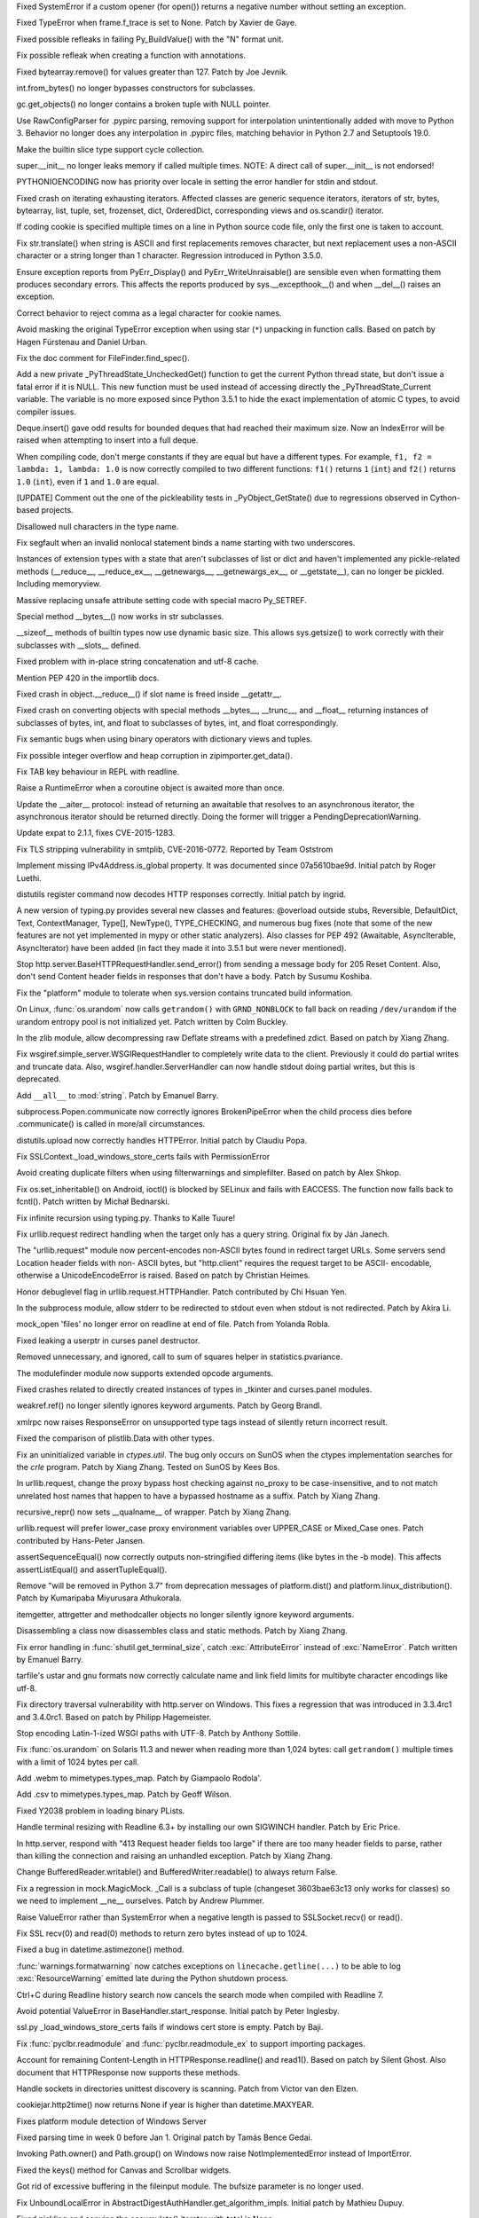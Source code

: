 .. bpo: 27066
.. date: 9673
.. nonce: SNExZi
.. release date: 2016-06-12
.. section: Core and Builtins

Fixed SystemError if a custom opener (for open()) returns a negative number
without setting an exception.

..

.. bpo: 20041
.. date: 9672
.. nonce: TypyGp
.. section: Core and Builtins

Fixed TypeError when frame.f_trace is set to None. Patch by Xavier de Gaye.

..

.. bpo: 26168
.. date: 9671
.. nonce: -nPBL6
.. section: Core and Builtins

Fixed possible refleaks in failing Py_BuildValue() with the "N" format unit.

..

.. bpo: 26991
.. date: 9670
.. nonce: yWGNhz
.. section: Core and Builtins

Fix possible refleak when creating a function with annotations.

..

.. bpo: 27039
.. date: 9669
.. nonce: Zj7tV7
.. section: Core and Builtins

Fixed bytearray.remove() for values greater than 127.  Patch by Joe Jevnik.

..

.. bpo: 23640
.. date: 9668
.. nonce: kvNC4c
.. section: Core and Builtins

int.from_bytes() no longer bypasses constructors for subclasses.

..

.. bpo: 26811
.. date: 9667
.. nonce: oNzUWt
.. section: Core and Builtins

gc.get_objects() no longer contains a broken tuple with NULL pointer.

..

.. bpo: 20120
.. date: 9666
.. nonce: c-FZZc
.. section: Core and Builtins

Use RawConfigParser for .pypirc parsing, removing support for interpolation
unintentionally added with move to Python 3. Behavior no longer does any
interpolation in .pypirc files, matching behavior in Python 2.7 and
Setuptools 19.0.

..

.. bpo: 26659
.. date: 9665
.. nonce: 5PRa83
.. section: Core and Builtins

Make the builtin slice type support cycle collection.

..

.. bpo: 26718
.. date: 9664
.. nonce: K5PQ8j
.. section: Core and Builtins

super.__init__ no longer leaks memory if called multiple times. NOTE: A
direct call of super.__init__ is not endorsed!

..

.. bpo: 25339
.. date: 9663
.. nonce: ZcaC2E
.. section: Core and Builtins

PYTHONIOENCODING now has priority over locale in setting the error handler
for stdin and stdout.

..

.. bpo: 26494
.. date: 9662
.. nonce: G6eXIi
.. section: Core and Builtins

Fixed crash on iterating exhausting iterators. Affected classes are generic
sequence iterators, iterators of str, bytes, bytearray, list, tuple, set,
frozenset, dict, OrderedDict, corresponding views and os.scandir() iterator.

..

.. bpo: 26581
.. date: 9661
.. nonce: yNA7nm
.. section: Core and Builtins

If coding cookie is specified multiple times on a line in Python source code
file, only the first one is taken to account.

..

.. bpo: 26464
.. date: 9660
.. nonce: 7BreGz
.. section: Core and Builtins

Fix str.translate() when string is ASCII and first replacements removes
character, but next replacement uses a non-ASCII character or a string
longer than 1 character. Regression introduced in Python 3.5.0.

..

.. bpo: 22836
.. date: 9659
.. nonce: cimt1y
.. section: Core and Builtins

Ensure exception reports from PyErr_Display() and PyErr_WriteUnraisable()
are sensible even when formatting them produces secondary errors.  This
affects the reports produced by sys.__excepthook__() and when __del__()
raises an exception.

..

.. bpo: 26302
.. date: 9658
.. nonce: UD9XQt
.. section: Core and Builtins

Correct behavior to reject comma as a legal character for cookie names.

..

.. bpo: 4806
.. date: 9657
.. nonce: i9m3hj
.. section: Core and Builtins

Avoid masking the original TypeError exception when using star (``*``)
unpacking in function calls.  Based on patch by Hagen Fürstenau and Daniel
Urban.

..

.. bpo: 27138
.. date: 9656
.. nonce: ifYEro
.. section: Core and Builtins

Fix the doc comment for FileFinder.find_spec().

..

.. bpo: 26154
.. date: 9655
.. nonce: MtnRAH
.. section: Core and Builtins

Add a new private _PyThreadState_UncheckedGet() function to get the current
Python thread state, but don't issue a fatal error if it is NULL. This new
function must be used instead of accessing directly the
_PyThreadState_Current variable.  The variable is no more exposed since
Python 3.5.1 to hide the exact implementation of atomic C types, to avoid
compiler issues.

..

.. bpo: 26194
.. date: 9654
.. nonce: j9zand
.. section: Core and Builtins

Deque.insert() gave odd results for bounded deques that had reached their
maximum size.  Now an IndexError will be raised when attempting to insert
into a full deque.

..

.. bpo: 25843
.. date: 9653
.. nonce: t2kGug
.. section: Core and Builtins

When compiling code, don't merge constants if they are equal but have a
different types. For example, ``f1, f2 = lambda: 1, lambda: 1.0`` is now
correctly compiled to two different functions: ``f1()`` returns ``1``
(``int``) and ``f2()`` returns ``1.0`` (``int``), even if ``1`` and ``1.0``
are equal.

..

.. bpo: 22995
.. date: 9652
.. nonce: KYNKvs
.. section: Core and Builtins

[UPDATE] Comment out the one of the pickleability tests in
_PyObject_GetState() due to regressions observed in Cython-based projects.

..

.. bpo: 25961
.. date: 9651
.. nonce: Hdjjw0
.. section: Core and Builtins

Disallowed null characters in the type name.

..

.. bpo: 25973
.. date: 9650
.. nonce: Ud__ZP
.. section: Core and Builtins

Fix segfault when an invalid nonlocal statement binds a name starting with
two underscores.

..

.. bpo: 22995
.. date: 9649
.. nonce: Wq0E86
.. section: Core and Builtins

Instances of extension types with a state that aren't subclasses of list or
dict and haven't implemented any pickle-related methods (__reduce__,
__reduce_ex__, __getnewargs__, __getnewargs_ex__, or __getstate__), can no
longer be pickled.  Including memoryview.

..

.. bpo: 20440
.. date: 9648
.. nonce: GCwOfH
.. section: Core and Builtins

Massive replacing unsafe attribute setting code with special macro
Py_SETREF.

..

.. bpo: 25766
.. date: 9647
.. nonce: jn93Yu
.. section: Core and Builtins

Special method __bytes__() now works in str subclasses.

..

.. bpo: 25421
.. date: 9646
.. nonce: c47YEL
.. section: Core and Builtins

__sizeof__ methods of builtin types now use dynamic basic size. This allows
sys.getsize() to work correctly with their subclasses with __slots__
defined.

..

.. bpo: 25709
.. date: 9645
.. nonce: WwGm2k
.. section: Core and Builtins

Fixed problem with in-place string concatenation and utf-8 cache.

..

.. bpo: 27147
.. date: 9644
.. nonce: tCCgmH
.. section: Core and Builtins

Mention PEP 420 in the importlib docs.

..

.. bpo: 24097
.. date: 9643
.. nonce: Vt4E-i
.. section: Core and Builtins

Fixed crash in object.__reduce__() if slot name is freed inside __getattr__.

..

.. bpo: 24731
.. date: 9642
.. nonce: h9-hnz
.. section: Core and Builtins

Fixed crash on converting objects with special methods __bytes__, __trunc__,
and __float__ returning instances of subclasses of bytes, int, and float to
subclasses of bytes, int, and float correspondingly.

..

.. bpo: 26478
.. date: 9641
.. nonce: n0dB8e
.. section: Core and Builtins

Fix semantic bugs when using binary operators with dictionary views and
tuples.

..

.. bpo: 26171
.. date: 9640
.. nonce: 8SaQEa
.. section: Core and Builtins

Fix possible integer overflow and heap corruption in zipimporter.get_data().

..

.. bpo: 25660
.. date: 9639
.. nonce: 93DzBo
.. section: Core and Builtins

Fix TAB key behaviour in REPL with readline.

..

.. bpo: 25887
.. date: 9638
.. nonce: PtVIX7
.. section: Core and Builtins

Raise a RuntimeError when a coroutine object is awaited more than once.

..

.. bpo: 27243
.. date: 9637
.. nonce: U36M4E
.. section: Core and Builtins

Update the __aiter__ protocol: instead of returning an awaitable that
resolves to an asynchronous iterator, the asynchronous iterator should be
returned directly.  Doing the former will trigger a
PendingDeprecationWarning.

..

.. bpo: 26556
.. date: 9636
.. nonce: v5j2uL
.. original section: Library
.. section: Security

Update expat to 2.1.1, fixes CVE-2015-1283.

..

.. bpo: 0
.. date: 9635
.. nonce: E4ochz
.. original section: Library
.. section: Security

Fix TLS stripping vulnerability in smtplib, CVE-2016-0772. Reported by Team
Oststrom

..

.. bpo: 21386
.. date: 9634
.. nonce: DjV72U
.. section: Library

Implement missing IPv4Address.is_global property.  It was documented since
07a5610bae9d.  Initial patch by Roger Luethi.

..

.. bpo: 20900
.. date: 9633
.. nonce: H5YQPR
.. section: Library

distutils register command now decodes HTTP responses correctly.  Initial
patch by ingrid.

..

.. bpo: 0
.. date: 9632
.. nonce: iYIeng
.. section: Library

A new version of typing.py provides several new classes and features:
@overload outside stubs, Reversible, DefaultDict, Text, ContextManager,
Type[], NewType(), TYPE_CHECKING, and numerous bug fixes (note that some of
the new features are not yet implemented in mypy or other static analyzers).
Also classes for PEP 492 (Awaitable, AsyncIterable, AsyncIterator) have been
added (in fact they made it into 3.5.1 but were never mentioned).

..

.. bpo: 25738
.. date: 9631
.. nonce: mED9w4
.. section: Library

Stop http.server.BaseHTTPRequestHandler.send_error() from sending a message
body for 205 Reset Content.  Also, don't send Content header fields in
responses that don't have a body.  Patch by Susumu Koshiba.

..

.. bpo: 21313
.. date: 9630
.. nonce: W30MBr
.. section: Library

Fix the "platform" module to tolerate when sys.version contains truncated
build information.

..

.. bpo: 26839
.. date: 9629
.. nonce: yVvy7R
.. original section: Library
.. section: Security

On Linux, :func:`os.urandom` now calls ``getrandom()`` with
``GRND_NONBLOCK`` to fall back on reading ``/dev/urandom`` if the urandom
entropy pool is not initialized yet. Patch written by Colm Buckley.

..

.. bpo: 27164
.. date: 9628
.. nonce: 6wmjx2
.. section: Library

In the zlib module, allow decompressing raw Deflate streams with a
predefined zdict.  Based on patch by Xiang Zhang.

..

.. bpo: 24291
.. date: 9627
.. nonce: Ac6HvL
.. section: Library

Fix wsgiref.simple_server.WSGIRequestHandler to completely write data to the
client.  Previously it could do partial writes and truncate data.  Also,
wsgiref.handler.ServerHandler can now handle stdout doing partial writes,
but this is deprecated.

..

.. bpo: 26809
.. date: 9626
.. nonce: ya7JMb
.. section: Library

Add ``__all__`` to :mod:`string`.  Patch by Emanuel Barry.

..

.. bpo: 26373
.. date: 9625
.. nonce: P6qz6o
.. section: Library

subprocess.Popen.communicate now correctly ignores BrokenPipeError when the
child process dies before .communicate() is called in more/all
circumstances.

..

.. bpo: 21776
.. date: 9624
.. nonce: 04eQfa
.. section: Library

distutils.upload now correctly handles HTTPError. Initial patch by Claudiu
Popa.

..

.. bpo: 27114
.. date: 9623
.. nonce: bGCuAM
.. section: Library

Fix SSLContext._load_windows_store_certs fails with PermissionError

..

.. bpo: 18383
.. date: 9622
.. nonce: jr-b0l
.. section: Library

Avoid creating duplicate filters when using filterwarnings and simplefilter.
Based on patch by Alex Shkop.

..

.. bpo: 27057
.. date: 9621
.. nonce: YzTA_Q
.. section: Library

Fix os.set_inheritable() on Android, ioctl() is blocked by SELinux and fails
with EACCESS. The function now falls back to fcntl(). Patch written by
Michał Bednarski.

..

.. bpo: 27014
.. date: 9620
.. nonce: ui7Khn
.. section: Library

Fix infinite recursion using typing.py.  Thanks to Kalle Tuure!

..

.. bpo: 14132
.. date: 9619
.. nonce: 5wR9MN
.. section: Library

Fix urllib.request redirect handling when the target only has a query
string.  Original fix by Ján Janech.

..

.. bpo: 17214
.. date: 9618
.. nonce: lUbZOV
.. section: Library

The "urllib.request" module now percent-encodes non-ASCII bytes found in
redirect target URLs.  Some servers send Location header fields with non-
ASCII bytes, but "http.client" requires the request target to be ASCII-
encodable, otherwise a UnicodeEncodeError is raised.  Based on patch by
Christian Heimes.

..

.. bpo: 26892
.. date: 9617
.. nonce: XIXb0h
.. section: Library

Honor debuglevel flag in urllib.request.HTTPHandler. Patch contributed by
Chi Hsuan Yen.

..

.. bpo: 22274
.. date: 9616
.. nonce: 0RHDMN
.. section: Library

In the subprocess module, allow stderr to be redirected to stdout even when
stdout is not redirected.  Patch by Akira Li.

..

.. bpo: 26807
.. date: 9615
.. nonce: LXSPP6
.. section: Library

mock_open 'files' no longer error on readline at end of file. Patch from
Yolanda Robla.

..

.. bpo: 25745
.. date: 9614
.. nonce: -n8acU
.. section: Library

Fixed leaking a userptr in curses panel destructor.

..

.. bpo: 26977
.. date: 9613
.. nonce: 5G4HtL
.. section: Library

Removed unnecessary, and ignored, call to sum of squares helper in
statistics.pvariance.

..

.. bpo: 26881
.. date: 9612
.. nonce: mdiq_L
.. section: Library

The modulefinder module now supports extended opcode arguments.

..

.. bpo: 23815
.. date: 9611
.. nonce: _krNe8
.. section: Library

Fixed crashes related to directly created instances of types in _tkinter and
curses.panel modules.

..

.. bpo: 17765
.. date: 9610
.. nonce: hiSVS1
.. section: Library

weakref.ref() no longer silently ignores keyword arguments. Patch by Georg
Brandl.

..

.. bpo: 26873
.. date: 9609
.. nonce: cYXRcH
.. section: Library

xmlrpc now raises ResponseError on unsupported type tags instead of silently
return incorrect result.

..

.. bpo: 26711
.. date: 9608
.. nonce: Eu85Qw
.. section: Library

Fixed the comparison of plistlib.Data with other types.

..

.. bpo: 24114
.. date: 9607
.. nonce: RMRMtM
.. section: Library

Fix an uninitialized variable in `ctypes.util`.
The bug only occurs on SunOS when the ctypes implementation searches for the
`crle` program.  Patch by Xiang Zhang.  Tested on SunOS by Kees Bos.

..

.. bpo: 26864
.. date: 9606
.. nonce: 1KgGds
.. section: Library

In urllib.request, change the proxy bypass host checking against no_proxy to
be case-insensitive, and to not match unrelated host names that happen to
have a bypassed hostname as a suffix.  Patch by Xiang Zhang.

..

.. bpo: 26634
.. date: 9605
.. nonce: FZvsSb
.. section: Library

recursive_repr() now sets __qualname__ of wrapper.  Patch by Xiang Zhang.

..

.. bpo: 26804
.. date: 9604
.. nonce: 9Orp-G
.. section: Library

urllib.request will prefer lower_case proxy environment variables over
UPPER_CASE or Mixed_Case ones. Patch contributed by Hans-Peter Jansen.

..

.. bpo: 26837
.. date: 9603
.. nonce: 2FXGsD
.. section: Library

assertSequenceEqual() now correctly outputs non-stringified differing items
(like bytes in the -b mode).  This affects assertListEqual() and
assertTupleEqual().

..

.. bpo: 26041
.. date: 9602
.. nonce: bVem-p
.. section: Library

Remove "will be removed in Python 3.7" from deprecation messages of
platform.dist() and platform.linux_distribution(). Patch by Kumaripaba
Miyurusara Athukorala.

..

.. bpo: 26822
.. date: 9601
.. nonce: rYSL4W
.. section: Library

itemgetter, attrgetter and methodcaller objects no longer silently ignore
keyword arguments.

..

.. bpo: 26733
.. date: 9600
.. nonce: YxaJmL
.. section: Library

Disassembling a class now disassembles class and static methods. Patch by
Xiang Zhang.

..

.. bpo: 26801
.. date: 9599
.. nonce: TQGY-7
.. section: Library

Fix error handling in :func:`shutil.get_terminal_size`, catch
:exc:`AttributeError` instead of :exc:`NameError`. Patch written by Emanuel
Barry.

..

.. bpo: 24838
.. date: 9598
.. nonce: 3Pfx8T
.. section: Library

tarfile's ustar and gnu formats now correctly calculate name and link field
limits for multibyte character encodings like utf-8.

..

.. bpo: 26657
.. date: 9597
.. nonce: C_-XFg
.. original section: Library
.. section: Security

Fix directory traversal vulnerability with http.server on Windows.  This
fixes a regression that was introduced in 3.3.4rc1 and 3.4.0rc1.  Based on
patch by Philipp Hagemeister.

..

.. bpo: 26717
.. date: 9596
.. nonce: jngTdu
.. section: Library

Stop encoding Latin-1-ized WSGI paths with UTF-8.  Patch by Anthony Sottile.

..

.. bpo: 26735
.. date: 9595
.. nonce: riSl3b
.. section: Library

Fix :func:`os.urandom` on Solaris 11.3 and newer when reading more than
1,024 bytes: call ``getrandom()`` multiple times with a limit of 1024 bytes
per call.

..

.. bpo: 16329
.. date: 9594
.. nonce: nuXD8W
.. section: Library

Add .webm to mimetypes.types_map.  Patch by Giampaolo Rodola'.

..

.. bpo: 13952
.. date: 9593
.. nonce: SOoTVE
.. section: Library

Add .csv to mimetypes.types_map.  Patch by Geoff Wilson.

..

.. bpo: 26709
.. date: 9592
.. nonce: luOPbP
.. section: Library

Fixed Y2038 problem in loading binary PLists.

..

.. bpo: 23735
.. date: 9591
.. nonce: Y5oQ9r
.. section: Library

Handle terminal resizing with Readline 6.3+ by installing our own SIGWINCH
handler.  Patch by Eric Price.

..

.. bpo: 26586
.. date: 9590
.. nonce: V5pZNa
.. section: Library

In http.server, respond with "413 Request header fields too large" if there
are too many header fields to parse, rather than killing the connection and
raising an unhandled exception.  Patch by Xiang Zhang.

..

.. bpo: 22854
.. date: 9589
.. nonce: K3rMEH
.. section: Library

Change BufferedReader.writable() and BufferedWriter.readable() to always
return False.

..

.. bpo: 25195
.. date: 9588
.. nonce: EOc4Po
.. section: Library

Fix a regression in mock.MagicMock. _Call is a subclass of tuple (changeset
3603bae63c13 only works for classes) so we need to implement __ne__
ourselves.  Patch by Andrew Plummer.

..

.. bpo: 26644
.. date: 9587
.. nonce: 7tt1tk
.. section: Library

Raise ValueError rather than SystemError when a negative length is passed to
SSLSocket.recv() or read().

..

.. bpo: 23804
.. date: 9586
.. nonce: PP63Ff
.. section: Library

Fix SSL recv(0) and read(0) methods to return zero bytes instead of up to
1024.

..

.. bpo: 26616
.. date: 9585
.. nonce: v3QwdD
.. section: Library

Fixed a bug in datetime.astimezone() method.

..

.. bpo: 21925
.. date: 9584
.. nonce: _fr69L
.. section: Library

:func:`warnings.formatwarning` now catches exceptions on
``linecache.getline(...)`` to be able to log :exc:`ResourceWarning` emitted
late during the Python shutdown process.

..

.. bpo: 24266
.. date: 9583
.. nonce: YZgVyM
.. section: Library

Ctrl+C during Readline history search now cancels the search mode when
compiled with Readline 7.

..

.. bpo: 26560
.. date: 9582
.. nonce: A4WXNz
.. section: Library

Avoid potential ValueError in BaseHandler.start_response. Initial patch by
Peter Inglesby.

..

.. bpo: 26313
.. date: 9581
.. nonce: LjZAjy
.. original section: Library
.. section: Security

ssl.py _load_windows_store_certs fails if windows cert store is empty. Patch
by Baji.

..

.. bpo: 26569
.. date: 9580
.. nonce: EX8vF1
.. section: Library

Fix :func:`pyclbr.readmodule` and :func:`pyclbr.readmodule_ex` to support
importing packages.

..

.. bpo: 26499
.. date: 9579
.. nonce: NP08PI
.. section: Library

Account for remaining Content-Length in HTTPResponse.readline() and read1().
Based on patch by Silent Ghost. Also document that HTTPResponse now supports
these methods.

..

.. bpo: 25320
.. date: 9578
.. nonce: V96LIy
.. section: Library

Handle sockets in directories unittest discovery is scanning. Patch from
Victor van den Elzen.

..

.. bpo: 16181
.. date: 9577
.. nonce: P7lLvo
.. section: Library

cookiejar.http2time() now returns None if year is higher than
datetime.MAXYEAR.

..

.. bpo: 26513
.. date: 9576
.. nonce: HoPepy
.. section: Library

Fixes platform module detection of Windows Server

..

.. bpo: 23718
.. date: 9575
.. nonce: AMPC0o
.. section: Library

Fixed parsing time in week 0 before Jan 1.  Original patch by Tamás Bence
Gedai.

..

.. bpo: 20589
.. date: 9574
.. nonce: NsQ_I1
.. section: Library

Invoking Path.owner() and Path.group() on Windows now raise
NotImplementedError instead of ImportError.

..

.. bpo: 26177
.. date: 9573
.. nonce: HlSWer
.. section: Library

Fixed the keys() method for Canvas and Scrollbar widgets.

..

.. bpo: 15068
.. date: 9572
.. nonce: bcHtiw
.. section: Library

Got rid of excessive buffering in the fileinput module. The bufsize
parameter is no longer used.

..

.. bpo: 2202
.. date: 9571
.. nonce: dk9sd0
.. section: Library

Fix UnboundLocalError in AbstractDigestAuthHandler.get_algorithm_impls.
Initial patch by Mathieu Dupuy.

..

.. bpo: 25718
.. date: 9570
.. nonce: 4EjZyv
.. section: Library

Fixed pickling and copying the accumulate() iterator with total is None.

..

.. bpo: 26475
.. date: 9569
.. nonce: JXVccY
.. section: Library

Fixed debugging output for regular expressions with the (?x) flag.

..

.. bpo: 26457
.. date: 9568
.. nonce: Xe6Clh
.. section: Library

Fixed the subnets() methods in IP network classes for the case when
resulting prefix length is equal to maximal prefix length. Based on patch by
Xiang Zhang.

..

.. bpo: 26385
.. date: 9567
.. nonce: 50bDXm
.. section: Library

Remove the file if the internal open() call in NamedTemporaryFile() fails.
Patch by Silent Ghost.

..

.. bpo: 26402
.. date: 9566
.. nonce: k7DVuU
.. section: Library

Fix XML-RPC client to retry when the server shuts down a persistent
connection.  This was a regression related to the new
http.client.RemoteDisconnected exception in 3.5.0a4.

..

.. bpo: 25913
.. date: 9565
.. nonce: 5flb95
.. section: Library

Leading ``<~`` is optional now in base64.a85decode() with adobe=True.  Patch
by Swati Jaiswal.

..

.. bpo: 26186
.. date: 9564
.. nonce: R9rfiL
.. section: Library

Remove an invalid type check in importlib.util.LazyLoader.

..

.. bpo: 26367
.. date: 9563
.. nonce: ckpNeU
.. section: Library

importlib.__import__() raises SystemError like builtins.__import__() when
``level`` is specified but without an accompanying package specified.

..

.. bpo: 26309
.. date: 9562
.. nonce: ubEeiz
.. section: Library

In the "socketserver" module, shut down the request (closing the connected
socket) when verify_request() returns false.  Patch by Aviv Palivoda.

..

.. bpo: 25939
.. date: 9561
.. nonce: X49Fqd
.. original section: Library
.. section: Security

On Windows open the cert store readonly in ssl.enum_certificates.

..

.. bpo: 25995
.. date: 9560
.. nonce: NfcimP
.. section: Library

os.walk() no longer uses FDs proportional to the tree depth.

..

.. bpo: 26117
.. date: 9559
.. nonce: ne6p11
.. section: Library

The os.scandir() iterator now closes file descriptor not only when the
iteration is finished, but when it was failed with error.

..

.. bpo: 25911
.. date: 9558
.. nonce: d4Zadh
.. section: Library

Restored support of bytes paths in os.walk() on Windows.

..

.. bpo: 26045
.. date: 9557
.. nonce: WmzUrX
.. section: Library

Add UTF-8 suggestion to error message when posting a non-Latin-1 string with
http.client.

..

.. bpo: 12923
.. date: 9556
.. nonce: HPAu-B
.. section: Library

Reset FancyURLopener's redirect counter even if there is an exception.
Based on patches by Brian Brazil and Daniel Rocco.

..

.. bpo: 25945
.. date: 9555
.. nonce: guNgNM
.. section: Library

Fixed a crash when unpickle the functools.partial object with wrong state.
Fixed a leak in failed functools.partial constructor. "args" and "keywords"
attributes of functools.partial have now always types tuple and dict
correspondingly.

..

.. bpo: 26202
.. date: 9554
.. nonce: LPIXLg
.. section: Library

copy.deepcopy() now correctly copies range() objects with non-atomic
attributes.

..

.. bpo: 23076
.. date: 9553
.. nonce: 8rphoP
.. section: Library

Path.glob() now raises a ValueError if it's called with an invalid pattern.
Patch by Thomas Nyberg.

..

.. bpo: 19883
.. date: 9552
.. nonce: z9TsO6
.. section: Library

Fixed possible integer overflows in zipimport.

..

.. bpo: 26227
.. date: 9551
.. nonce: Fe6oiB
.. section: Library

On Windows, getnameinfo(), gethostbyaddr() and gethostbyname_ex() functions
of the socket module now decode the hostname from the ANSI code page rather
than UTF-8.

..

.. bpo: 26147
.. date: 9550
.. nonce: i-Jc01
.. section: Library

xmlrpc now works with strings not encodable with used non-UTF-8 encoding.

..

.. bpo: 25935
.. date: 9549
.. nonce: cyni91
.. section: Library

Garbage collector now breaks reference loops with OrderedDict.

..

.. bpo: 16620
.. date: 9548
.. nonce: rxpn_Y
.. section: Library

Fixed AttributeError in msilib.Directory.glob().

..

.. bpo: 26013
.. date: 9547
.. nonce: 93RKNz
.. section: Library

Added compatibility with broken protocol 2 pickles created in old Python 3
versions (3.4.3 and lower).

..

.. bpo: 25850
.. date: 9546
.. nonce: jwFPxj
.. section: Library

Use cross-compilation by default for 64-bit Windows.

..

.. bpo: 17633
.. date: 9545
.. nonce: 9mpbUO
.. section: Library

Improve zipimport's support for namespace packages.

..

.. bpo: 24705
.. date: 9544
.. nonce: IZYwjR
.. section: Library

Fix sysconfig._parse_makefile not expanding ${} vars appearing before $()
vars.

..

.. bpo: 22138
.. date: 9543
.. nonce: nRNYkc
.. section: Library

Fix mock.patch behavior when patching descriptors. Restore original values
after patching. Patch contributed by Sean McCully.

..

.. bpo: 25672
.. date: 9542
.. nonce: fw9RJP
.. section: Library

In the ssl module, enable the SSL_MODE_RELEASE_BUFFERS mode option if it is
safe to do so.

..

.. bpo: 26012
.. date: 9541
.. nonce: IFSXNm
.. section: Library

Don't traverse into symlinks for ``**`` pattern in pathlib.Path.[r]glob().

..

.. bpo: 24120
.. date: 9540
.. nonce: Yiwa0h
.. section: Library

Ignore PermissionError when traversing a tree with pathlib.Path.[r]glob().
Patch by Ulrich Petri.

..

.. bpo: 25447
.. date: 9539
.. nonce: -4m4xO
.. section: Library

fileinput now uses sys.stdin as-is if it does not have a buffer attribute
(restores backward compatibility).

..

.. bpo: 25447
.. date: 9538
.. nonce: AtHkWA
.. section: Library

Copying the lru_cache() wrapper object now always works, independedly from
the type of the wrapped object (by returning the original object unchanged).

..

.. bpo: 24103
.. date: 9537
.. nonce: WufqrQ
.. section: Library

Fixed possible use after free in ElementTree.XMLPullParser.

..

.. bpo: 25860
.. date: 9536
.. nonce: 0hActb
.. section: Library

os.fwalk() no longer skips remaining directories when error occurs.
Original patch by Samson Lee.

..

.. bpo: 25914
.. date: 9535
.. nonce: h0V61F
.. section: Library

Fixed and simplified OrderedDict.__sizeof__.

..

.. bpo: 25902
.. date: 9534
.. nonce: 6t2FmH
.. section: Library

Fixed various refcount issues in ElementTree iteration.

..

.. bpo: 25717
.. date: 9533
.. nonce: 0_xjaK
.. section: Library

Restore the previous behaviour of tolerating most fstat() errors when
opening files.  This was a regression in 3.5a1, and stopped anonymous
temporary files from working in special cases.

..

.. bpo: 24903
.. date: 9532
.. nonce: 3LBdzb
.. section: Library

Fix regression in number of arguments compileall accepts when '-d' is
specified.  The check on the number of arguments has been dropped completely
as it never worked correctly anyway.

..

.. bpo: 25764
.. date: 9531
.. nonce: 7WWG07
.. section: Library

In the subprocess module, preserve any exception caused by fork() failure
when preexec_fn is used.

..

.. bpo: 6478
.. date: 9530
.. nonce: -Bi9Hb
.. section: Library

_strptime's regexp cache now is reset after changing timezone with
time.tzset().

..

.. bpo: 14285
.. date: 9529
.. nonce: UyG8Hj
.. section: Library

When executing a package with the "python -m package" option, and package
initialization fails, a proper traceback is now reported.  The "runpy"
module now lets exceptions from package initialization pass back to the
caller, rather than raising ImportError.

..

.. bpo: 19771
.. date: 9528
.. nonce: 5NG-bg
.. section: Library

Also in runpy and the "-m" option, omit the irrelevant message ". . . is a
package and cannot be directly executed" if the package could not even be
initialized (e.g. due to a bad ``*.pyc`` file).

..

.. bpo: 25177
.. date: 9527
.. nonce: aNR4Ha
.. section: Library

Fixed problem with the mean of very small and very large numbers. As a side
effect, statistics.mean and statistics.variance should be significantly
faster.

..

.. bpo: 25718
.. date: 9526
.. nonce: D9mHZF
.. section: Library

Fixed copying object with state with boolean value is false.

..

.. bpo: 10131
.. date: 9525
.. nonce: a7tptz
.. section: Library

Fixed deep copying of minidom documents.  Based on patch by Marian Ganisin.

..

.. bpo: 25725
.. date: 9524
.. nonce: XIKv3R
.. section: Library

Fixed a reference leak in pickle.loads() when unpickling invalid data
including tuple instructions.

..

.. bpo: 25663
.. date: 9523
.. nonce: Ofwfqa
.. section: Library

In the Readline completer, avoid listing duplicate global names, and search
the global namespace before searching builtins.

..

.. bpo: 25688
.. date: 9522
.. nonce: 8P1HOv
.. section: Library

Fixed file leak in ElementTree.iterparse() raising an error.

..

.. bpo: 23914
.. date: 9521
.. nonce: 1sEz4J
.. section: Library

Fixed SystemError raised by unpickler on broken pickle data.

..

.. bpo: 25691
.. date: 9520
.. nonce: ZEaapY
.. section: Library

Fixed crash on deleting ElementTree.Element attributes.

..

.. bpo: 25624
.. date: 9519
.. nonce: ed-fM0
.. section: Library

ZipFile now always writes a ZIP_STORED header for directory entries.  Patch
by Dingyuan Wang.

..

.. bpo: 0
.. date: 9518
.. nonce: rtZyid
.. section: Library

Skip getaddrinfo if host is already resolved. Patch by A. Jesse Jiryu Davis.

..

.. bpo: 26050
.. date: 9517
.. nonce: sclyvk
.. section: Library

Add asyncio.StreamReader.readuntil() method. Patch by Марк Коренберг.

..

.. bpo: 25924
.. date: 9516
.. nonce: Uxr2vt
.. section: Library

Avoid unnecessary serialization of getaddrinfo(3) calls on OS X versions
10.5 or higher.  Original patch by A. Jesse Jiryu Davis.

..

.. bpo: 26406
.. date: 9515
.. nonce: ihvhF4
.. section: Library

Avoid unnecessary serialization of getaddrinfo(3) calls on current versions
of OpenBSD and NetBSD.  Patch by A. Jesse Jiryu Davis.

..

.. bpo: 26848
.. date: 9514
.. nonce: ChBOpQ
.. section: Library

Fix asyncio/subprocess.communicate() to handle empty input. Patch by Jack
O'Connor.

..

.. bpo: 27040
.. date: 9513
.. nonce: UASyCC
.. section: Library

Add loop.get_exception_handler method

..

.. bpo: 27041
.. date: 9512
.. nonce: p3893U
.. section: Library

asyncio: Add loop.create_future method

..

.. bpo: 27223
.. date: 9511
.. nonce: PRf4I6
.. section: Library

asyncio: Fix _read_ready and _write_ready to respect _conn_lost. Patch by
Łukasz Langa.

..

.. bpo: 22970
.. date: 9510
.. nonce: WhdhyM
.. section: Library

asyncio: Fix inconsistency cancelling Condition.wait. Patch by David Coles.

..

.. bpo: 5124
.. date: 9509
.. nonce: 4kwBvM
.. section: IDLE

Paste with text selected now replaces the selection on X11. This matches how
paste works on Windows, Mac, most modern Linux apps, and ttk widgets.
Original patch by Serhiy Storchaka.

..

.. bpo: 24759
.. date: 9508
.. nonce: ccmySu
.. section: IDLE

Make clear in idlelib.idle_test.__init__ that the directory is a private
implementation of test.test_idle and tool for maintainers.

..

.. bpo: 27196
.. date: 9507
.. nonce: 3yp8TF
.. section: IDLE

Stop 'ThemeChanged' warnings when running IDLE tests. These persisted after
other warnings were suppressed in #20567. Apply Serhiy Storchaka's
update_idletasks solution to four test files. Record this additional advice
in idle_test/README.txt

..

.. bpo: 20567
.. date: 9506
.. nonce: hhT32b
.. section: IDLE

Revise idle_test/README.txt with advice about avoiding tk warning messages
from tests.  Apply advice to several IDLE tests.

..

.. bpo: 27117
.. date: 9505
.. nonce: YrLPf4
.. section: IDLE

Make colorizer htest and turtledemo work with dark themes. Move code for
configuring text widget colors to a new function.

..

.. bpo: 26673
.. date: 9504
.. nonce: dh0_Ij
.. section: IDLE

When tk reports font size as 0, change to size 10. Such fonts on Linux
prevented the configuration dialog from opening.

..

.. bpo: 21939
.. date: 9503
.. nonce: pWz-OK
.. section: IDLE

Add test for IDLE's percolator. Original patch by Saimadhav Heblikar.

..

.. bpo: 21676
.. date: 9502
.. nonce: hqy6Qh
.. section: IDLE

Add test for IDLE's replace dialog. Original patch by Saimadhav Heblikar.

..

.. bpo: 18410
.. date: 9501
.. nonce: DLSPZo
.. section: IDLE

Add test for IDLE's search dialog. Original patch by Westley Martínez.

..

.. bpo: 21703
.. date: 9500
.. nonce: BAZfDM
.. section: IDLE

Add test for IDLE's undo delegator. Original patch by Saimadhav Heblikar .

..

.. bpo: 27044
.. date: 9499
.. nonce: 4y7tyM
.. section: IDLE

Add ConfigDialog.remove_var_callbacks to stop memory leaks.

..

.. bpo: 23977
.. date: 9498
.. nonce: miDjj8
.. section: IDLE

Add more asserts to test_delegator.

..

.. bpo: 20640
.. date: 9497
.. nonce: PmI-G8
.. section: IDLE

Add tests for idlelib.configHelpSourceEdit. Patch by Saimadhav Heblikar.

..

.. bpo: 0
.. date: 9496
.. nonce: _YJfG7
.. section: IDLE

In the 'IDLE-console differences' section of the IDLE doc, clarify how
running with IDLE affects sys.modules and the standard streams.

..

.. bpo: 25507
.. date: 9495
.. nonce: i8bNpk
.. section: IDLE

fix incorrect change in IOBinding that prevented printing. Augment IOBinding
htest to include all major IOBinding functions.

..

.. bpo: 25905
.. date: 9494
.. nonce: FzNb3B
.. section: IDLE

Revert unwanted conversion of ' to ’ RIGHT SINGLE QUOTATION MARK in
README.txt and open this and NEWS.txt with 'ascii'. Re-encode CREDITS.txt to
utf-8 and open it with 'utf-8'.

..

.. bpo: 19489
.. date: 9493
.. nonce: jvzuO7
.. section: Documentation

Moved the search box from the sidebar to the header and footer of each page.
Patch by Ammar Askar.

..

.. bpo: 24136
.. date: 9492
.. nonce: MUK0zK
.. section: Documentation

Document the new PEP 448 unpacking syntax of 3.5.

..

.. bpo: 26736
.. date: 9491
.. nonce: U_Hyqo
.. section: Documentation

Used HTTPS for external links in the documentation if possible.

..

.. bpo: 6953
.. date: 9490
.. nonce: Zk6rno
.. section: Documentation

Rework the Readline module documentation to group related functions
together, and add more details such as what underlying Readline functions
and variables are accessed.

..

.. bpo: 23606
.. date: 9489
.. nonce: 9MhIso
.. section: Documentation

Adds note to ctypes documentation regarding cdll.msvcrt.

..

.. bpo: 25500
.. date: 9488
.. nonce: AV47eF
.. section: Documentation

Fix documentation to not claim that __import__ is searched for in the global
scope.

..

.. bpo: 26014
.. date: 9487
.. nonce: ptdZ_I
.. section: Documentation

Update 3.x packaging documentation: * "See also" links to the new docs are
now provided in the legacy pages * links to setuptools documentation have
been updated

..

.. bpo: 21916
.. date: 9486
.. nonce: muwCyp
.. section: Tests

Added tests for the turtle module.  Patch by ingrid, Gregory Loyse and Jelle
Zijlstra.

..

.. bpo: 26523
.. date: 9485
.. nonce: em_Uzt
.. section: Tests

The multiprocessing thread pool (multiprocessing.dummy.Pool) was untested.

..

.. bpo: 26015
.. date: 9484
.. nonce: p3oWK3
.. section: Tests

Added new tests for pickling iterators of mutable sequences.

..

.. bpo: 26325
.. date: 9483
.. nonce: KOUc82
.. section: Tests

Added test.support.check_no_resource_warning() to check that no
ResourceWarning is emitted.

..

.. bpo: 25940
.. date: 9482
.. nonce: PgiLVN
.. section: Tests

Changed test_ssl to use self-signed.pythontest.net.  This avoids relying on
svn.python.org, which recently changed root certificate.

..

.. bpo: 25616
.. date: 9481
.. nonce: Qr-60p
.. section: Tests

Tests for OrderedDict are extracted from test_collections into separate file
test_ordered_dict.

..

.. bpo: 26583
.. date: 9480
.. nonce: Up7hTl
.. section: Tests

Skip test_timestamp_overflow in test_import if bytecode files cannot be
written.

..

.. bpo: 26884
.. date: 9479
.. nonce: O8-azL
.. section: Build

Fix linking extension modules for cross builds. Patch by Xavier de Gaye.

..

.. bpo: 22359
.. date: 9478
.. nonce: HDjM4s
.. section: Build

Disable the rules for running _freeze_importlib and pgen when cross-
compiling.  The output of these programs is normally saved with the source
code anyway, and is still regenerated when doing a native build. Patch by
Xavier de Gaye.

..

.. bpo: 27229
.. date: 9477
.. nonce: C2NDch
.. section: Build

Fix the cross-compiling pgen rule for in-tree builds.  Patch by Xavier de
Gaye.

..

.. bpo: 21668
.. date: 9476
.. nonce: 4sMAa1
.. section: Build

Link audioop, _datetime, _ctypes_test modules to libm, except on Mac OS X.
Patch written by Xavier de Gaye.

..

.. bpo: 25702
.. date: 9475
.. nonce: ipxyJs
.. section: Build

A --with-lto configure option has been added that will enable link time
optimizations at build time during a make profile-opt. Some compilers and
toolchains are known to not produce stable code when using LTO, be sure to
test things thoroughly before relying on it. It can provide a few % speed up
over profile-opt alone.

..

.. bpo: 26624
.. date: 9474
.. nonce: 4fGrTl
.. section: Build

Adds validation of ucrtbase[d].dll version with warning for old versions.

..

.. bpo: 17603
.. date: 9473
.. nonce: 102DA-
.. section: Build

Avoid error about nonexistant fileblocks.o file by using a lower-level check
for st_blocks in struct stat.

..

.. bpo: 26079
.. date: 9472
.. nonce: mEzW0O
.. section: Build

Fixing the build output folder for tix-8.4.3.6. Patch by Bjoern Thiel.

..

.. bpo: 26465
.. date: 9471
.. nonce: _YR608
.. section: Build

Update Windows builds to use OpenSSL 1.0.2g.

..

.. bpo: 24421
.. date: 9470
.. nonce: 2zY7vM
.. section: Build

Compile Modules/_math.c once, before building extensions. Previously it
could fail to compile properly if the math and cmath builds were concurrent.

..

.. bpo: 25348
.. date: 9469
.. nonce: u6_BaQ
.. section: Build

Added ``--pgo`` and ``--pgo-job`` arguments to ``PCbuild\build.bat`` for
building with Profile-Guided Optimization.  The old
``PCbuild\build_pgo.bat`` script is now deprecated, and simply calls
``PCbuild\build.bat --pgo %*``.

..

.. bpo: 25827
.. date: 9468
.. nonce: yg3DMM
.. section: Build

Add support for building with ICC to ``configure``, including a new
``--with-icc`` flag.

..

.. bpo: 25696
.. date: 9467
.. nonce: 2R_wIv
.. section: Build

Fix installation of Python on UNIX with make -j9.

..

.. bpo: 26930
.. date: 9466
.. nonce: Sqz2O3
.. section: Build

Update OS X 10.5+ 32-bit-only installer to build and link with OpenSSL
1.0.2h.

..

.. bpo: 26268
.. date: 9465
.. nonce: I3-YLh
.. section: Build

Update Windows builds to use OpenSSL 1.0.2f.

..

.. bpo: 25136
.. date: 9464
.. nonce: Vi-fmO
.. section: Build

Support Apple Xcode 7's new textual SDK stub libraries.

..

.. bpo: 24324
.. date: 9463
.. nonce: m6DZMx
.. section: Build

Do not enable unreachable code warnings when using gcc as the option does
not work correctly in older versions of gcc and has been silently removed as
of gcc-4.5.

..

.. bpo: 27053
.. date: 9462
.. nonce: 1IRbae
.. section: Windows

Updates make_zip.py to correctly generate library ZIP file.

..

.. bpo: 26268
.. date: 9461
.. nonce: Z-lJEh
.. section: Windows

Update the prepare_ssl.py script to handle OpenSSL releases that don't
include the contents of the include directory (that is, 1.0.2e and later).

..

.. bpo: 26071
.. date: 9460
.. nonce: wLxL2l
.. section: Windows

bdist_wininst created binaries fail to start and find 32bit Python

..

.. bpo: 26073
.. date: 9459
.. nonce: XwWgHp
.. section: Windows

Update the list of magic numbers in launcher

..

.. bpo: 26065
.. date: 9458
.. nonce: SkVLJp
.. section: Windows

Excludes venv from library when generating embeddable distro.

..

.. bpo: 26799
.. date: 9457
.. nonce: gK2VXX
.. section: Tools/Demos

Fix python-gdb.py: don't get C types once when the Python code is loaded,
but get C types on demand. The C types can change if python-gdb.py is loaded
before the Python executable. Patch written by Thomas Ilsche.

..

.. bpo: 26271
.. date: 9456
.. nonce: wg-rzr
.. section: Tools/Demos

Fix the Freeze tool to properly use flags passed through configure. Patch by
Daniel Shaulov.

..

.. bpo: 26489
.. date: 9455
.. nonce: rJ_U5S
.. section: Tools/Demos

Add dictionary unpacking support to Tools/parser/unparse.py. Patch by Guo Ci
Teo.

..

.. bpo: 26316
.. date: 9454
.. nonce: QJvVOi
.. section: Tools/Demos

Fix variable name typo in Argument Clinic.

..

.. bpo: 17500
.. date: 9453
.. nonce: QTZbRV
.. section: Windows

Remove unused and outdated icons. (See also:
https://github.com/python/pythondotorg/issues/945)

